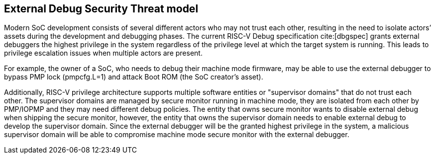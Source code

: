 [[threatmodel]]
== External Debug Security Threat model

Modern SoC development consists of several different actors who may not trust each other, resulting in the need to isolate actors’ assets during the development and debugging phases. The current RISC-V Debug specification cite:[dbgspec] grants external debuggers the highest privilege in the system regardless of the privilege level at which the target system is running. This leads to privilege escalation issues when multiple actors are present. 

For example, the owner of a SoC, who needs to debug their machine mode firmware, may be able to use the external debugger to bypass PMP lock (pmpcfg.L=1) and attack Boot ROM (the SoC creator’s asset).

Additionally, RISC-V privilege architecture supports multiple software entities or "supervisor domains" that do not trust each other. The supervisor domains are managed by secure monitor running in machine mode, they are isolated from each other by PMP/IOPMP and they may need different debug policies. The entity that owns secure monitor wants to disable external debug when shipping the secure monitor, however, the entity that owns the supervisor domain needs to enable external debug to develop the supervisor domain. Since the external debugger will be the granted highest privilege in the system, a malicious supervisor domain will be able to compromise machine mode secure monitor with the external debugger.






